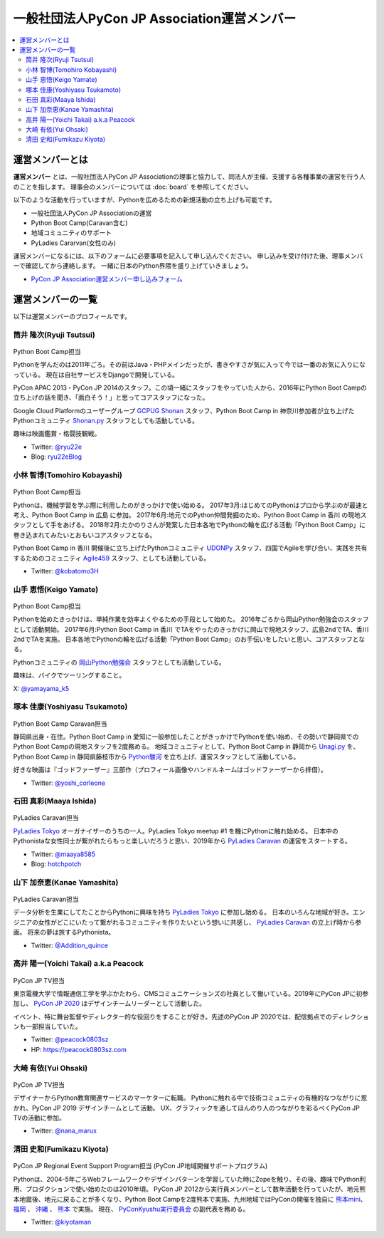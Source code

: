 ==============================================
 一般社団法人PyCon JP Association運営メンバー
==============================================
.. contents::
   :local:

運営メンバーとは
================
**運営メンバー** とは、一般社団法人PyCon JP Associationの理事と協力して、同法人が主催、支援する各種事業の運営を行う人のことを指します。
理事会のメンバーについては :doc:`board` を参照してください。

以下のような活動を行っていますが、Pythonを広めるための新規活動の立ち上げも可能です。

* 一般社団法人PyCon JP Associationの運営
* Python Boot Camp(Caravan含む)
* 地域コミュニティのサポート
* PyLadies Cararvan(女性のみ)

運営メンバーになるには、以下のフォームに必要事項を記入して申し込んでください。
申し込みを受け付けた後、理事メンバーで確認してから連絡します。
一緒に日本のPython界隈を盛り上げていきましょう。

* `PyCon JP Association運営メンバー申し込みフォーム <https://docs.google.com/forms/d/e/1FAIpQLSeBTd6LQVmPN_orLM8kM9r913UroW6dwRycz83bKNyoZFW3qQ/viewform>`__

.. Blogへのリンクも入れる

運営メンバーの一覧
==================
以下は運営メンバーのプロフィールです。

.. _ryu22e-profile:

筒井 隆次(Ryuji Tsutsui)
------------------------
.. figure:: /_static/ryu22e.jpg

Python Boot Camp担当

Pythonを学んだのは2011年ごろ。その前はJava・PHPメインだったが、書きやすさが気に入って今では一番のお気に入りになっている。
現在は自社サービスをDjangoで開発している。

PyCon APAC 2013・PyCon JP 2014のスタッフ。この頃一緒にスタッフをやっていた人から、2016年にPython Boot Campの立ち上げの話を聞き、「面白そう！」と思ってコアスタッフになった。

Google Cloud Platformのユーザーグループ `GCPUG Shonan <https://gcpug-shonan.connpass.com/>`_ スタッフ、Python Boot Camp in 神奈川参加者が立ち上げたPythonコミュニティ `Shonan.py <https://shonan-py.connpass.com/>`_ スタッフとしても活動している。

趣味は映画鑑賞・格闘技観戦。

* Twitter: `@ryu22e <https://twitter.com/ryu22e>`_
* Blog: `ryu22eBlog <https://ryu22e.org/>`_

.. _kobatomo-profile:

小林 智博(Tomohiro Kobayashi)
-----------------------------
.. figure:: /_static/kobatomo.png

Python Boot Camp担当

Pythonは、機械学習を学ぶ際に利用したのがきっかけで使い始める。
2017年3月:はじめてのPythonはプロから学ぶのが最速と考え、Python Boot Camp in 広島 に参加。
2017年6月:地元でのPython仲間発掘のため、Python Boot Camp in 香川 の現地スタッフとして手をあげる。
2018年2月:たかのりさんが発案した日本各地でPythonの輪を広げる活動「Python Boot Camp」に巻き込まれてみたいとおもいコアスタッフとなる。

Python Boot Camp in 香川 開催後に立ち上げたPythonコミュニティ `UDONPy <https://udonpy.connpass.com/>`_ スタッフ、四国でAgileを学び合い、実践を共有するためのコミュニティ `Agile459 <https://agile459.connpass.com/>`_ スタッフ、としても活動している。

* Twitter: `@kobatomo3H <https://twitter.com/kobatomo3H>`_


山手 恵悟(Keigo Yamate)
-----------------------
.. figure:: /_static/yamate.png

Python Boot Camp担当

Pythonを始めたきっかけは、単純作業を効率よくやるための手段として始めた。 2016年ごろから岡山Python勉強会のスタッフとして活動開始。 2017年6月:Python Boot Camp in 香川 でTAをやったのきっかけに岡山で現地スタッフ、広島2ndでTA、香川2ndでTAを実施。 日本各地でPythonの輪を広げる活動「Python Boot Camp」のお手伝いをしたいと思い、コアスタッフとなる。

Pythonコミュニティの `岡山Python勉強会 <https://okapython.connpass.com/>`_ スタッフとしても活動している。

趣味は、バイクでツーリングすること。

X: `@yamayama_k5 <https://twitter.com/yamayama_k5>`_


塚本 佳康(Yoshiyasu Tsukamoto)
------------------------------
.. figure:: /_static/yoshi-tsukamo.jpg
   :width: 160

Python Boot Camp Caravan担当

静岡県出身・在住。Python Boot Camp in 愛知に一般参加したことがきっかけでPythonを使い始め、その勢いで静岡県でのPython Boot Campの現地スタッフを2度務める。
地域コミュニティとして、Python Boot Camp in 静岡から `Unagi.py <https://unagi-py.connpass.com/>`_ を、Python Boot Camp in 静岡県藤枝市から `Python駿河 <https://py-suruga.connpass.com/>`_ を立ち上げ、運営スタッフとして活動している。

好きな映画は『ゴッドファーザー』三部作（プロフィール画像やハンドルネームはゴッドファーザーから拝借）。

* Twitter: `@yoshi_corleone <https://twitter.com/yoshi_corleone>`_

石田 真彩(Maaya Ishida)
-----------------------
.. figure:: /_static/maaya.jpg
   :width: 160

PyLadies Caravan担当

`PyLadies Tokyo`_ オーガナイザーのうちの一人。PyLadies Tokyo meetup #1 を機にPythonに触れ始める。
日本中のPythonistaな女性同士が繋がれたらもっと楽しいだろうと思い、2019年から `PyLadies Caravan`_ の運営をスタートする。

* Twitter: `@maaya8585 <https://twitter.com/maaya8585>`_
* Blog: `hotchpotch <https://hotchpotchj37.wordpress.com/>`_

.. _PyLadies Tokyo: https://tokyo.pyladies.com/
.. _PyLadies Caravan: https://tokyo.pyladies.com/caravan/index.html

山下 加奈恵(Kanae Yamashita)
----------------------------
.. figure:: /_static/kanan.jpg
   :width: 160

PyLadies Caravan担当

データ分析を生業にしてたことからPythonに興味を持ち `PyLadies Tokyo`_ に参加し始める。
日本のいろんな地域が好き。エンジニアの女性がどこにいたって繋がれるコミュニティを作りたいという想いに共感し、 `PyLadies Caravan`_ の立上げ時から参画。
将来の夢は旅するPythonista。

* Twitter: `@Addition_quince <https://twitter.com/Addition_quince>`_

高井 陽一(Yoichi Takai) a.k.a Peacock
-------------------------------------
.. figure:: /_static/peacock.jpg
   :width: 160

PyCon JP TV担当

東京電機大学で情報通信工学を学ぶかたわら、CMSコミュニケーションズの社員として働いている。2019年にPyCon JPに初参加し、 `PyCon JP 2020`_ はデザインチームリーダーとして活動した。

イベント、特に舞台監督やディレクター的な役回りをすることが好き。先述のPyCon JP 2020では、配信拠点でのディレクションも一部担当していた。

.. _PyCon JP 2020: https://pycon.jp/2020/

* Twitter: `@peacock0803sz <https://twitter.com/peacock0803sz>`_
* HP: https://peacock0803sz.com

大崎 有依(Yui Ohsaki)
----------------------------
.. figure:: /_static/nana.jpg
   :width: 160

PyCon JP TV担当

デザイナーからPython教育関連サービスのマーケターに転職。
Pythonに触れる中で技術コミュニティの有機的なつながりに惹かれ、PyCon JP 2019 デザインチームとして活動。
UX、グラフィックを通してほんのり人のつながりを彩るべくPyCon JP TVの活動に参加。


* Twitter: `@nana_marux <https://twitter.com/nana_marux>`_

清田 史和(Fumikazu Kiyota)
-------------------------------------
.. figure:: /_static/kiyota.jpg
   :width: 160

PyCon JP Regional Event Support Program担当
(PyCon JP地域開催サポートプログラム)

Pythonは、2004-5年ごろWebフレームワークやデザインパターンを学習していた時にZopeを触り、その後、趣味でPython利用、プロダクションで使い始めたのは2010年頃。
PyCon JP 2012から実行員メンバーとして数年活動を行っていたが、地元熊本地震後、地元に戻ることが多くなり、Python Boot Campを2度熊本で実施、九州地域ではPyConの開催を独自に `熊本mini`_、 `福岡`_ 、 `沖縄`_ 、 `熊本`_ で実施。
現在、 `PyConKyushu実行委員会`_ の副代表を務める。

.. _熊本mini: https://kumamoto.pycon.jp/
.. _福岡: https://kyushu.pycon.jp/2018/
.. _沖縄: https://kyushu.pycon.jp/2019/
.. _熊本: https://kyushu.pycon.jp/2022/
.. _PyConKyushu実行委員会: https://www.pykyushu.jp/

* Twitter: `@kiyotaman <https://twitter.com/kiyotaman>`_

